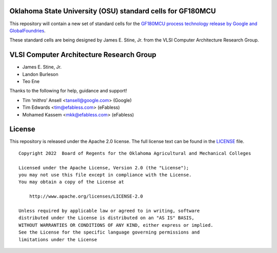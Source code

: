 Oklahoma State University (OSU) standard cells for GF180MCU
===========================================================

This repository will contain a new set of standard cells for the
`GF180MCU process technology release by Google and GlobalFoundries <https://github.com/google/gf180mcu>`_.

These standard cells are being designed by James E. Stine, Jr. from the
VLSI Computer Architecture Research Group.

VLSI Computer Architecture Research Group
=========================================

-  James E. Stine, Jr.
-  Landon Burleson   
-  Teo Ene

Thanks to the following for help, guidance and support!

-  Tim ‘mithro’ Ansell <tansell@google.com> (Google)
-  Tim Edwards <tim@efabless.com> (eFabless)
-  Mohamed Kassem <mkk@efabless.com> (eFabless)

License
=======

This repository is released under the Apache 2.0 license. The full
license text can be found in the `LICENSE <LICENSE>`_ file.

::

   Copyright 2022  Board of Regents for the Oklahoma Agricultural and Mechanical Colleges

   Licensed under the Apache License, Version 2.0 (the "License");
   you may not use this file except in compliance with the License.
   You may obtain a copy of the License at

       http://www.apache.org/licenses/LICENSE-2.0

   Unless required by applicable law or agreed to in writing, software
   distributed under the License is distributed on an "AS IS" BASIS,
   WITHOUT WARRANTIES OR CONDITIONS OF ANY KIND, either express or implied.
   See the License for the specific language governing permissions and
   limitations under the License
